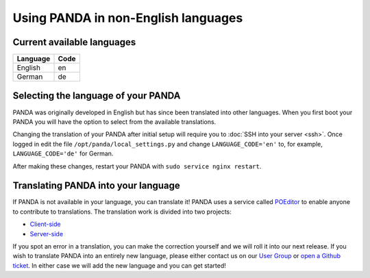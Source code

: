 ====================================
Using PANDA in non-English languages
====================================

Current available languages
---------------------------

+------------+------+ 
| Language   | Code |
+============+======+ 
| English    | en   |
+------------+------+ 
| German     | de   |
+------------+------+ 


Selecting the language of your PANDA
------------------------------------

PANDA was originally developed in English but has since been translated into other languages. When you first boot your PANDA you will have the option to select from the available translations.

Changing the translation of your PANDA after initial setup will require you to :doc:`SSH into your server <ssh>`. Once logged in edit the file ``/opt/panda/local_settings.py`` and change ``LANGUAGE_CODE='en'`` to, for example, ``LANGUAGE_CODE='de'`` for German.

After making these changes, restart your PANDA with ``sudo service nginx restart``.


Translating PANDA into your language
------------------------------------

If PANDA is not available in your language, you can translate it! PANDA uses a service called `POEditor <http://poeditor.com>`_ to enable anyone to contribute to translations. The translation work is divided into two projects:

* `Client-side <https://poeditor.com/join/project?hash=487a4fa3c3cb44db13578ce3947f549f>`_
* `Server-side <https://poeditor.com/join/project?hash=054bd5e144f3846d89c35752ad2c5960>`_

If you spot an error in a translation, you can make the correction yourself and we will roll it into our next release. If you wish to translate PANDA into an entirely new language, please either contact us on our `User Group <https://groups.google.com/forum/#!forum/panda-project-users>`_ or `open a Github ticket <https://github.com/pandaproject/panda/issues/>`_. In either case we will add the new language and you can get started!
